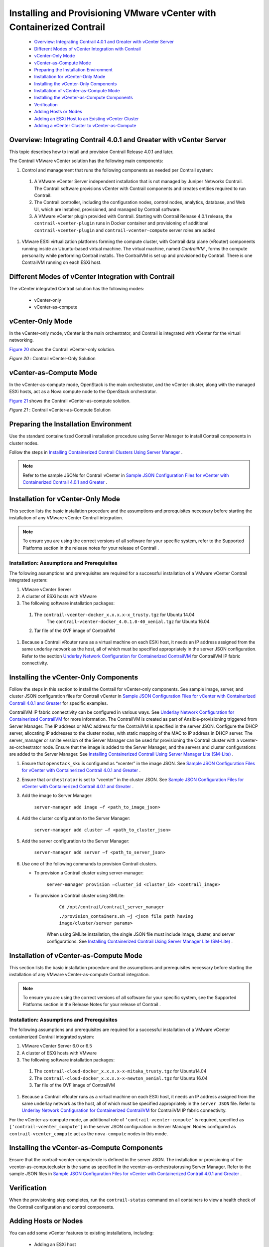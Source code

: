 
=======================================================================
Installing and Provisioning VMware vCenter with Containerized Contrail
=======================================================================

   -  `Overview: Integrating Contrail 4.0.1 and Greater with vCenter Server`_ 


   -  `Different Modes of vCenter Integration with Contrail`_ 


   -  `vCenter-Only Mode`_ 


   -  `vCenter-as-Compute Mode`_ 


   -  `Preparing the Installation Environment`_ 


   -  `Installation for vCenter-Only Mode`_ 


   -  `Installing the vCenter-Only Components`_ 


   -  `Installation of vCenter-as-Compute Mode`_ 


   -  `Installing the vCenter-as-Compute Components`_ 


   -  `Verification`_ 


   -  `Adding Hosts or Nodes`_ 


   -  `Adding an ESXi Host to an Existing vCenter Cluster`_ 


   -  `Adding a vCenter Cluster to vCenter-as-Compute`_ 



Overview: Integrating Contrail 4.0.1 and Greater with vCenter Server
=====================================================================

This topic describes how to install and provision Contrail Release 4.0.1 and later.

The Contrail VMware vCenter solution has the following main components:


#. Control and management that runs the following components as needed per Contrail system:


  #. A VMware vCenter Server independent installation that is not managed by Juniper Networks Contrail. The Contrail software provisions vCenter with Contrail components and creates entities required to run Contrail.



  #. The Contrail controller, including the configuration nodes, control nodes, analytics, database, and Web UI, which are installed, provisioned, and managed by Contrail software.



  #. A VMware vCenter plugin provided with Contrail. Starting with Contrail Release 4.0.1 release, the ``contrail-vcenter-plugin`` runs in Docker container and provisioning of additional ``contrail-vcenter-plugin`` and ``contrail-vcenter-compute`` server roles are added




#. VMware ESXi virtualization platforms forming the compute cluster, with Contrail data plane (vRouter) components running inside an Ubuntu-based virtual machine. The virtual machine, named *ContrailVM* , forms the compute personality while performing Contrail installs. The ContrailVM is set up and provisioned by Contrail. There is one ContrailVM running on each ESXi host.



Different Modes of vCenter Integration with Contrail
====================================================

The vCenter integrated Contrail solution has the following modes:

   - vCenter-only


   - vCenter-as-compute



vCenter-Only Mode
=================

In the vCenter-only mode, vCenter is the main orchestrator, and Contrail is integrated with vCenter for the virtual networking.

`Figure 20`_ shows the Contrail vCenter-only solution.

.. _Figure 20: 

*Figure 20* : Contrail vCenter-Only Solution

.. figure:: S042442.gif


vCenter-as-Compute Mode
=======================

In the vCenter-as-compute mode, OpenStack is the main orchestrator, and the vCenter cluster, along with the managed ESXi hosts, act as a Nova compute node to the OpenStack orchestrator.

`Figure 21`_ shows the Contrail vCenter-as-compute solution.

.. _Figure 21: 

*Figure 21* : Contrail vCenter-as-Compute Solution

.. figure:: s018741.png


Preparing the Installation Environment
======================================

Use the standard containerized Contrail installation procedure using Server Manager to install Contrail components in cluster nodes.

Follow the steps in `Installing Containerized Contrail Clusters Using Server Manager`_ .


.. note:: Refer to the sample JSONs for Contrail vCenter in `Sample JSON Configuration Files for vCenter with Containerized Contrail 4.0.1 and Greater`_ .




Installation for vCenter-Only Mode
==================================

This section lists the basic installation procedure and the assumptions and prerequisites necessary before starting the installation of any VMware vCenter Contrail integration.

.. note:: To ensure you are using the correct versions of all software for your specific system, refer to the Supported Platforms section in the release notes for your release of Contrail .




Installation: Assumptions and Prerequisites
-------------------------------------------

The following assumptions and prerequisites are required for a successful installation of a VMware vCenter Contrail integrated system:

#. VMware vCenter Server


#. A cluster of ESXi hosts with VMware


#. The following software installation packages:

  #. The ``contrail-vcenter-docker_x.x.x.x-x_trusty.tgz`` for Ubuntu 14.04
      The ``contrail-vcenter-docker_4.0.1.0-40_xenial.tgz`` for Ubuntu 16.04.


  #. Tar file of the OVF image of ContrailVM



#. Because a Contrail vRouter runs as a virtual machine on each ESXi host, it needs an IP address assigned from the same underlay network as the host, all of which must be specified appropriately in the server JSON configuration. Refer to the section `Underlay Network Configuration for Containerized ContrailVM`_ for ContrailVM IP fabric connectivity.


Installing the vCenter-Only Components
======================================

Follow the steps in this section to install the Contrail for vCenter-only components. See sample image, server, and cluster JSON configuration files for Contrail vCenter in `Sample JSON Configuration Files for vCenter with Containerized Contrail 4.0.1 and Greater`_ for specific examples.

ContrailVM IP fabric connectivity can be configured in various ways. See `Underlay Network Configuration for Containerized ContrailVM`_ for more information. The ContrailVM is created as part of Ansible-provisioning triggered from Server Manager. The IP address or MAC address for the ContrailVM is specified in the server JSON. Configure the DHCP server, allocating IP addresses to the cluster nodes, with static mapping of the MAC to IP address in DHCP server. The server_manager or smlite version of the Server Manager can be used for provisioning the Contrail cluster with a vcenter-as-orchestrator node. Ensure that the image is added to the Server Manager, and the servers and cluster configurations are added to the Server Manager. See `Installing Containerized Contrail Using Server Manager Lite (SM-Lite)`_ .


#. Ensure that ``openstack_sku`` is configured as “vcenter” in the image JSON. See `Sample JSON Configuration Files for vCenter with Containerized Contrail 4.0.1 and Greater`_ .



#. Ensure that ``orchestrator`` is set to “vcenter” in the cluster JSON. See `Sample JSON Configuration Files for vCenter with Containerized Contrail 4.0.1 and Greater`_ .



#. Add the image to Server Manager:

    ``server-manager add image –f <path_to_image_json>`` 



#. Add the cluster configuration to the Server Manager:

    ``server-manager add cluster –f <path_to_cluster_json>`` 



#. Add the server configuration to the Server Manager:

    ``server-manager add server –f <path_to_server_json>`` 



#. Use one of the following commands to provision Contrail clusters.

   - To provision a Contrail cluster using  server-manager:

       ``server-manager provision –cluster_id <cluster_id> <contrail_image>`` 


   - To provision a Contrail cluster using SMLite:

       ``Cd /opt/contrail/contrail_server_manager`` 

       ``./provision_containers.sh –j <json file path having image/cluster/server params>`` 

      When using SMLite installation, the single JSON file must include image, cluster, and server configurations. See `Installing Containerized Contrail Using Server Manager Lite (SM-Lite)`_ .




Installation of vCenter-as-Compute Mode
=======================================

This section lists the basic installation procedure and the assumptions and prerequisites necessary before starting the installation of any VMware vCenter-as-compute Contrail integration.

.. note:: To ensure you are using the correct versions of all software for your specific system, see the Supported Platforms section in the Release Notes for your release of Contrail .




Installation: Assumptions and Prerequisites
-------------------------------------------

The following assumptions and prerequisites are required for a successful installation of a VMware vCenter containerized Contrail integrated system:

#. VMware vCenter Server 6.0 or 6.5


#. A cluster of ESXi hosts with VMware


#. The following software installation packages:

  #. The ``contrail-cloud-docker_x.x.x.x-x-mitaka_trusty.tgz`` for Ubuntu14.04


  #. The ``contrail-cloud-docker_x.x.x.x-x-newton_xenial.tgz`` for Ubuntu 16.04


  #. Tar file of the OVF image of ContrailVM



#. Because a Contrail vRouter runs as a virtual machine on each ESXi host, it needs an IP address assigned from the same underlay network as the host, all of which must be specified appropriately in the ``server JSON`` file. Refer to `Underlay Network Configuration for Containerized ContrailVM`_ for ContrailVM IP fabric connectivity.

For the vCenter-as-compute mode, an additional role of ``‘contrail-vcenter-compute’`` is required, specified as ``[‘contrail-vcenter_compute’]`` in the server JSON configuration in Server Manager. Nodes configured as ``contrail-vcenter_compute`` act as the ``nova-compute`` nodes in this mode.


Installing the vCenter-as-Compute Components
============================================

Ensure that the  contrail-vcenter-computerole is defined in the server JSON. The installation or provisioning of the  vcenter-as-computecluster is the same as specified in the  vcenter-as-orchestratorusing Server Manager. Refer to the sample JSON files in `Sample JSON Configuration Files for vCenter with Containerized Contrail 4.0.1 and Greater`_ .


Verification
============

When the provisioning step completes, run the ``contrail-status`` command on all containers to view a health check of the Contrail configuration and control components.


Adding Hosts or Nodes
======================

You can add some vCenter features to existing installations, including:

   - Adding an ESXi host


   - Adding a vCenter cluster



Adding an ESXi Host to an Existing vCenter Cluster
==================================================

You can provision and add an ESXi host to an existing vCenter cluster.

To add an ESXi host, add the server JSON configuration for the new  contrail-compute serverrole in the Server Manager and run the following  server-manager provisioncommand for the cluster:

``server-manager provision –cluster_id <cluster_id> <image_id>`` 


.. note:: The  server-manager provisioncommand also works for  server-manager smliteversion.




Adding a vCenter Cluster to vCenter-as-Compute
===============================================

Use this procedure to add a vCenter cluster to a vCenter-as-compute system to an existing cluster. Ensure that you have provisioned and added all the ESXI hosts, as described in the procedure *Adding an ESXI Host to an Existing vCenter Cluster* procedure.

To set up and add a vCenter compute node, add the server JSON configuration for the new server with the  contrail-vcenter-computerole in Server Manager and run the following  server-manager provisioncommand for the cluster:
   
::

 server-manager provision –cluster_id <cluster_id> <image_id>


.. note:: The  server-manager provisioncommand also works for the  server-manager smliteversion.



**Related Documentation**

-  `Underlay Network Configuration for Containerized ContrailVM`_ 

-  `Sample JSON Configuration Files for vCenter with Containerized Contrail 4.0.1 and Greater`_ 

-  `Using the Contrail and VMWare vCenter User Interfaces to Manage the Network`_ 

.. _Installing Containerized Contrail Clusters Using Server Manager: topic-119335.html

.. _Sample JSON Configuration Files for vCenter with Containerized Contrail 4.0.1 and Greater: topic-122504.html

.. _Underlay Network Configuration for Containerized ContrailVM: topic-122503.html

.. _Sample JSON Configuration Files for vCenter with Containerized Contrail 4.0.1 and Greater: topic-122504.html

.. _Underlay Network Configuration for Containerized ContrailVM: topic-122503.html

.. _Installing Containerized Contrail Using Server Manager Lite (SM-Lite): topic-119818.html

.. _Sample JSON Configuration Files for vCenter with Containerized Contrail 4.0.1 and Greater: topic-122504.html

.. _Sample JSON Configuration Files for vCenter with Containerized Contrail 4.0.1 and Greater: topic-122504.html

.. _Installing Containerized Contrail Using Server Manager Lite (SM-Lite): topic-119818.html

.. _Underlay Network Configuration for Containerized ContrailVM: topic-122503.html

.. _Sample JSON Configuration Files for vCenter with Containerized Contrail 4.0.1 and Greater: topic-122504.html

.. _Underlay Network Configuration for Containerized ContrailVM: topic-122503.html

.. _Sample JSON Configuration Files for vCenter with Containerized Contrail 4.0.1 and Greater: topic-122504.html

.. _Using the Contrail and VMWare vCenter User Interfaces to Manage the Network: topic-99640.html

